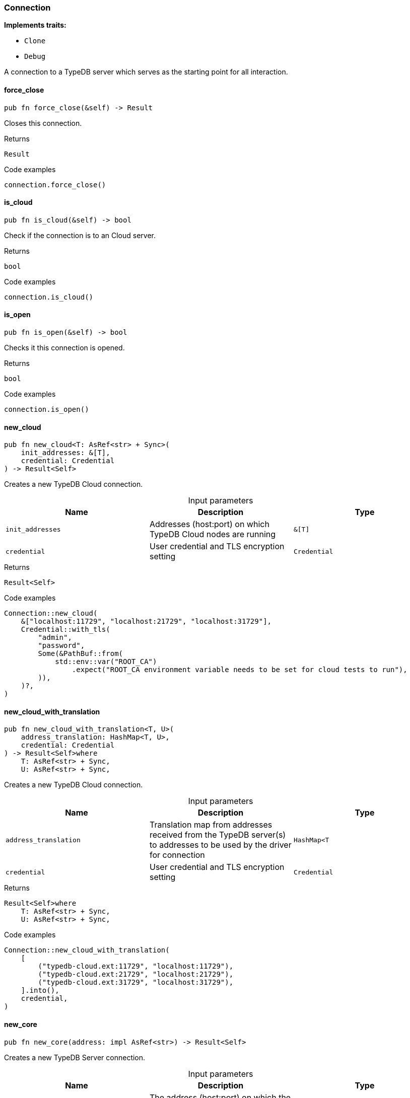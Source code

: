 [#_struct_Connection]
=== Connection

*Implements traits:*

* `Clone`
* `Debug`

A connection to a TypeDB server which serves as the starting point for all interaction.

// tag::methods[]
[#_struct_Connection_force_close_]
==== force_close

[source,rust]
----
pub fn force_close(&self) -> Result
----

Closes this connection.

[caption=""]
.Returns
[source,rust]
----
Result
----

[caption=""]
.Code examples
[source,rust]
----
connection.force_close()
----

[#_struct_Connection_is_cloud_]
==== is_cloud

[source,rust]
----
pub fn is_cloud(&self) -> bool
----

Check if the connection is to an Cloud server.

[caption=""]
.Returns
[source,rust]
----
bool
----

[caption=""]
.Code examples
[source,rust]
----
connection.is_cloud()
----

[#_struct_Connection_is_open_]
==== is_open

[source,rust]
----
pub fn is_open(&self) -> bool
----

Checks it this connection is opened.

[caption=""]
.Returns
[source,rust]
----
bool
----

[caption=""]
.Code examples
[source,rust]
----
connection.is_open()
----

[#_struct_Connection_new_cloud_init_addresses_T_credential_Credential]
==== new_cloud

[source,rust]
----
pub fn new_cloud<T: AsRef<str> + Sync>(
    init_addresses: &[T],
    credential: Credential
) -> Result<Self>
----

Creates a new TypeDB Cloud connection.

[caption=""]
.Input parameters
[cols=",,"]
[options="header"]
|===
|Name |Description |Type
a| `init_addresses` a| Addresses (host:port) on which TypeDB Cloud nodes are running a| `&[T]`
a| `credential` a| User credential and TLS encryption setting a| `Credential`
|===

[caption=""]
.Returns
[source,rust]
----
Result<Self>
----

[caption=""]
.Code examples
[source,rust]
----
Connection::new_cloud(
    &["localhost:11729", "localhost:21729", "localhost:31729"],
    Credential::with_tls(
        "admin",
        "password",
        Some(&PathBuf::from(
            std::env::var("ROOT_CA")
                .expect("ROOT_CA environment variable needs to be set for cloud tests to run"),
        )),
    )?,
)
----

[#_struct_Connection_new_cloud_with_translation_address_translation_HashMap_T_credential_Credential]
==== new_cloud_with_translation

[source,rust]
----
pub fn new_cloud_with_translation<T, U>(
    address_translation: HashMap<T, U>,
    credential: Credential
) -> Result<Self>where
    T: AsRef<str> + Sync,
    U: AsRef<str> + Sync,
----

Creates a new TypeDB Cloud connection.

[caption=""]
.Input parameters
[cols=",,"]
[options="header"]
|===
|Name |Description |Type
a| `address_translation` a| Translation map from addresses received from the TypeDB server(s) to addresses to be used by the driver for connection a| `HashMap<T`
a| `credential` a| User credential and TLS encryption setting a| `Credential`
|===

[caption=""]
.Returns
[source,rust]
----
Result<Self>where
    T: AsRef<str> + Sync,
    U: AsRef<str> + Sync,
----

[caption=""]
.Code examples
[source,rust]
----
Connection::new_cloud_with_translation(
    [
        ("typedb-cloud.ext:11729", "localhost:11729"),
        ("typedb-cloud.ext:21729", "localhost:21729"),
        ("typedb-cloud.ext:31729", "localhost:31729"),
    ].into(),
    credential,
)
----

[#_struct_Connection_new_core_address_impl_AsRef_str_]
==== new_core

[source,rust]
----
pub fn new_core(address: impl AsRef<str>) -> Result<Self>
----

Creates a new TypeDB Server connection.

[caption=""]
.Input parameters
[cols=",,"]
[options="header"]
|===
|Name |Description |Type
a| `address` a| The address (host:port) on which the TypeDB Server is running a| `impl AsRef<str>`
|===

[caption=""]
.Returns
[source,rust]
----
Result<Self>
----

[caption=""]
.Code examples
[source,rust]
----
Connection::new_core("127.0.0.1:1729")
----

// end::methods[]

